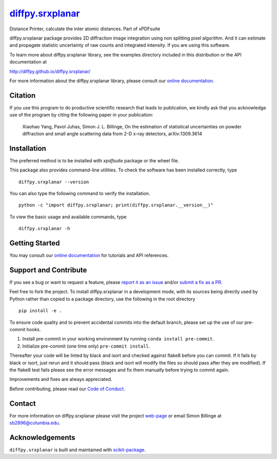 |Icon| |title|_
===============

.. |title| replace:: diffpy.srxplanar
.. _title: https://diffpy.github.io/diffpy.srxplanar

.. |Icon| image:: https://avatars.githubusercontent.com/diffpy
        :target: https://diffpy.github.io/diffpy.srxplanar
        :height: 100px

|PythonVersion| |PR|

|Black| |Tracking|

.. |Black| image:: https://img.shields.io/badge/code_style-black-black
        :target: https://github.com/psf/black

.. |Codecov| image:: https://codecov.io/gh/diffpy/diffpy.srxplanar/branch/main/graph/badge.svg
        :target: https://codecov.io/gh/diffpy/diffpy.srxplanar

.. |PR| image:: https://img.shields.io/badge/PR-Welcome-29ab47ff
        :target: https://github.com/diffpy/diffpy.srxplanar/pulls

.. |PyPI| image:: https://img.shields.io/pypi/v/diffpy.srxplanar
        :target: https://pypi.org/project/diffpy.srxplanar/

.. |PythonVersion| image:: https://img.shields.io/pypi/pyversions/diffpy.srxplanar
        :target: https://pypi.org/project/diffpy.srxplanar/

.. |Tracking| image:: https://img.shields.io/badge/issue_tracking-github-blue
        :target: https://github.com/diffpy/diffpy.srxplanar/issues

Distance Printer, calculate the inter atomic distances. Part of xPDFsuite

diffpy.srxplanar package provides 2D diffraction image integration using
non splitting pixel algorithm. And it can estimate and propagate statistic
uncertainty of raw counts and integrated intensity. If you are using this
software.

To learn more about diffpy.srxplanar library, see the examples directory
included in this distribution or the API documentation at

http://diffpy.github.io/diffpy.srxplanar/

For more information about the diffpy.srxplanar library, please consult our `online documentation <https://diffpy.github.io/diffpy.srxplanar>`_.

Citation
--------

If you use this program to do productive scientific research that
leads to publication, we kindly ask that you acknowledge use of the program
by citing the following paper in your publication:

    Xiaohao Yang, Pavol Juhas, Simon J. L. Billinge, On the estimation of
    statistical uncertainties on powder diffraction and small angle
    scattering data from 2-D x-ray detectors, arXiv:1309.3614

Installation
------------

The preferred method is to be installed with `xpdfsuite` package or the wheel file.

This package also provides command-line utilities. To check the software has been installed correctly, type ::

        diffpy.srxplanar --version

You can also type the following command to verify the installation. ::

        python -c "import diffpy.srxplanar; print(diffpy.srxplanar.__version__)"


To view the basic usage and available commands, type ::

        diffpy.srxplanar -h

Getting Started
---------------

You may consult our `online documentation <https://diffpy.github.io/diffpy.srxplanar>`_ for tutorials and API references.

Support and Contribute
----------------------

If you see a bug or want to request a feature, please `report it as an issue <https://github.com/diffpy/diffpy.srxplanar/issues>`_ and/or `submit a fix as a PR <https://github.com/diffpy/diffpy.srxplanar/pulls>`_.

Feel free to fork the project. To install diffpy.srxplanar
in a development mode, with its sources being directly used by Python
rather than copied to a package directory, use the following in the root
directory ::

        pip install -e .

To ensure code quality and to prevent accidental commits into the default branch, please set up the use of our pre-commit
hooks.

1. Install pre-commit in your working environment by running ``conda install pre-commit``.

2. Initialize pre-commit (one time only) ``pre-commit install``.

Thereafter your code will be linted by black and isort and checked against flake8 before you can commit.
If it fails by black or isort, just rerun and it should pass (black and isort will modify the files so should
pass after they are modified). If the flake8 test fails please see the error messages and fix them manually before
trying to commit again.

Improvements and fixes are always appreciated.

Before contributing, please read our `Code of Conduct <https://github.com/diffpy/diffpy.srxplanar/blob/main/CODE-OF-CONDUCT.rst>`_.

Contact
-------

For more information on diffpy.srxplanar please visit the project `web-page <https://diffpy.github.io/>`_ or email Simon Billinge at sb2896@columbia.edu.

Acknowledgements
----------------

``diffpy.srxplanar`` is built and maintained with `scikit-package <https://scikit-package.github.io/scikit-package/>`_.
